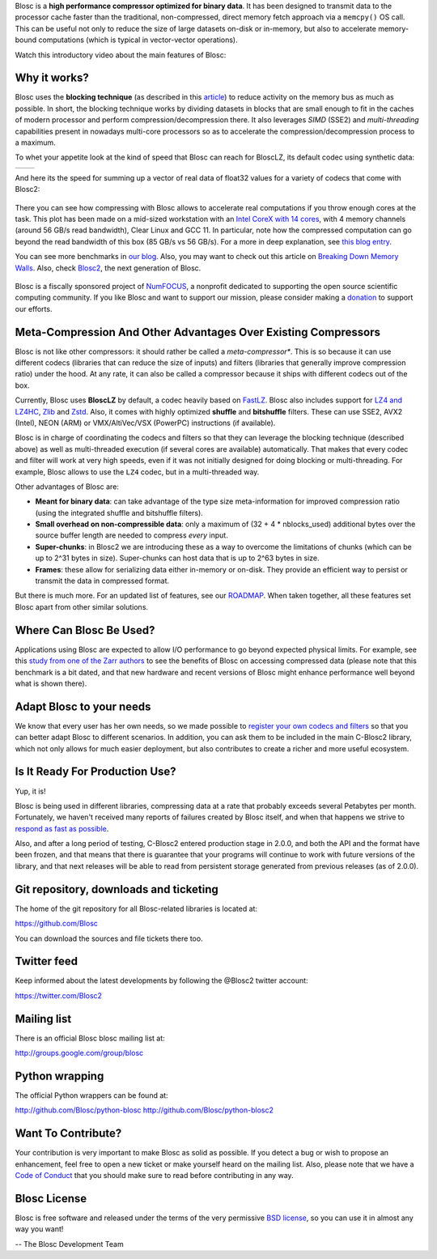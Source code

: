 .. title: What Is Blosc?
.. slug: blosc-in-depth
.. date: 2021-05-06 06:43:07 UTC
.. tags:
.. link:
.. description:
.. type: text
.. .. template: story.tmpl


Blosc is a **high performance compressor optimized for binary
data**. It has been designed to transmit data to the processor cache
faster than the traditional, non-compressed, direct memory fetch
approach via a ``memcpy()`` OS call.  This can be useful not only
to reduce the size of large datasets on-disk or in-memory, but also to
accelerate memory-bound computations (which is typical in vector-vector
operations).

Watch this introductory video about the main features of Blosc:

.. raw:: html

    <embed>
        <script src="https://fast.wistia.com/embed/medias/s6rdj9nbjp.jsonp" async></script><script src="https://fast.wistia.com/assets/external/E-v1.js" async></script><div class="wistia_responsive_padding" style="padding:56.25% 0 0 0;position:relative;"><div class="wistia_responsive_wrapper" style="height:100%;left:0;position:absolute;top:0;width:100%;"><div class="wistia_embed wistia_async_s6rdj9nbjp videoFoam=true" style="height:100%;position:relative;width:100%"><div class="wistia_swatch" style="height:100%;left:0;opacity:0;overflow:hidden;position:absolute;top:0;transition:opacity 200ms;width:100%;"><img src="https://fast.wistia.com/embed/medias/s6rdj9nbjp/swatch" style="filter:blur(5px);height:100%;object-fit:contain;width:100%;" alt="" aria-hidden="true" onload="this.parentNode.style.opacity=1;" /></div></div></div></div>
    </embed>


Why it works?
-------------

Blosc uses the **blocking technique** (as described in this `article
<http://www.blosc.org/docs/StarvingCPUs-CISE-2010.pdf>`_) to reduce
activity on the memory bus as much as possible.  In short, the
blocking technique works by dividing datasets in blocks that are small
enough to fit in the caches of modern processor and perform
compression/decompression there. It also leverages *SIMD* (SSE2)
and *multi-threading* capabilities present in nowadays multi-core
processors so as to accelerate the compression/decompression process
to a maximum.

To whet your appetite look at the kind of speed that Blosc can reach for BloscLZ,
its default codec using synthetic data:

.. |blosclz-c| image::   /images/blosclz-comp.png
.. |blosclz-d| image::   /images/blosclz-decomp.png

+--------------+--------------+
| |blosclz-c|  | |blosclz-d|  |
+--------------+--------------+

And here its the speed for summing up a vector of real data of float32 values
for a variety of codecs that come with Blosc2:

.. figure:: /images/sum_openmp-rainfall.png
   :width: 75%
   :align: center

There you can see how compressing with Blosc allows to accelerate real computations
if you throw enough cores at the task.  This plot has been made on a mid-sized workstation with an `Intel CoreX with 14 cores
<https://ark.intel.com/content/www/us/en/ark/products/198014/intel-core-i9-10940x-x-series-processor-19-25m-cache-3-30-ghz.html>`_,
with 4 memory channels (around 56 GB/s read bandwidth), Clear Linux and GCC 11.
In particular, note how the compressed computation can go beyond the read bandwidth of this box (85 GB/s vs 56 GB/s).
For a more in deep explanation, see `this blog entry <https://www.blosc.org/posts/breaking-memory-walls/>`_.

You can see more benchmarks in `our blog <https://www.blosc.org>`_.
Also, you may want to check out this article on `Breaking Down Memory Walls
<http://www.blosc.org/docs/Breaking-Down-Memory-Walls.pdf>`_.
Also, check `Blosc2 <https://github.com/Blosc/c-blosc2>`_, the next generation of Blosc.

.. raw:: html

   <hr width=50 size=10>

.. figure:: /images/numfocus-sponsored-project.png
   :width: 40%
   :align: center

   Blosc is a fiscally sponsored project of `NumFOCUS <https://numfocus.org>`_,
   a nonprofit dedicated to supporting the open source scientific computing community.
   If you like Blosc and want to support our mission, please consider making a
   `donation <https://numfocus.org/project/blosc>`_ to support our efforts.

.. youtube:: HdscCz97mNs
   :align: center


Meta-Compression And Other Advantages Over Existing Compressors
---------------------------------------------------------------

Blosc is not like other compressors: it should rather be called a
*meta-compressor**.  This is so because it can use different
codecs (libraries that can reduce the size of inputs) and filters
(libraries that generally improve compression ratio) under the hood.
At any rate, it can also be called a compressor because it ships
with different codecs out of the box.

Currently, Blosc uses **BloscLZ** by default, a codec heavily
based on `FastLZ <http://fastlz.org/>`_. Blosc also includes support for `LZ4 and LZ4HC
<https://github.com/lz4/lz4>`_, `Zlib
<https://github.com/zlib-ng/zlib-ng>`_ and
`Zstd <https://github.com/facebook/zstd>`_.  Also,
it comes with highly optimized **shuffle** and **bitshuffle** filters. These can use SSE2, AVX2 (Intel), NEON (ARM) or VMX/AltiVec/VSX (PowerPC) instructions (if available).

Blosc is in charge of coordinating the codecs and filters
so that they can leverage the blocking technique (described above) as
well as multi-threaded execution (if several cores are available)
automatically. That makes that every codec and filter
will work at very high speeds, even if it was not initially designed
for doing blocking or multi-threading. For example, Blosc allows to use the ``LZ4`` codec, but in a multi-threaded way.

Other advantages of Blosc are:

* **Meant for binary data**: can take advantage of the type size
  meta-information for improved compression ratio (using the
  integrated shuffle and bitshuffle filters).

* **Small overhead on non-compressible data**: only a maximum of (32
  + 4 * nblocks_used) additional bytes over the source buffer length
  are needed to compress *every* input.

* **Super-chunks**: in Blosc2 we are introducing these as a way to
  overcome the limitations of chunks (which can be up to 2^31 bytes in size).
  Super-chunks can host data that is up to 2^63 bytes in size.

* **Frames**: these allow for serializing data either in-memory or
  on-disk.  They provide an efficient way to persist or transmit the data
  in compressed format.

But there is much more.  For an updated list of features, see our
`ROADMAP <https://github.com/Blosc/c-blosc2/blob/main/ROADMAP.md>`_.
When taken together, all these features set Blosc apart from other
similar solutions.


Where Can Blosc Be Used?
------------------------

Applications using Blosc are expected to allow I/O performance to go beyond
expected physical limits.  For example, see this
`study from one of the Zarr authors <http://alimanfoo.github.io/2016/09/21/genotype-compression-benchmark.html>`_
to see the benefits of Blosc on accessing compressed data (please note that
this benchmark is a bit dated, and that new hardware and recent versions of Blosc might enhance performance well beyond what is shown there).


Adapt Blosc to your needs
--------------------------

We know that every user has her own needs, so we made possible to `register your own codecs and filters <https://www.blosc.org/posts/registering-plugins/>`_ so that you can better adapt Blosc to different scenarios. In addition, you can ask them to be included in the main C-Blosc2 library, which not only allows for much easier deployment, but also contributes to create a richer and more useful ecosystem. 


Is It Ready For Production Use?
-------------------------------

Yup, it is!

Blosc is being used in different libraries, compressing data at a rate
that probably exceeds several Petabytes per month.  Fortunately, we haven't
received many reports of failures created by Blosc itself, and when
that happens we strive to `respond as fast as possible
<https://www.blosc.org/posts/new-forward-compat-policy/>`_.

Also, and after a long period of testing, C-Blosc2 entered production stage in 2.0.0, and both the API and the format have been frozen, and that means that there is guarantee that your programs will continue to work with future versions of the library, and that next releases will be able to read from persistent storage generated from previous releases (as of 2.0.0).

Git repository, downloads and ticketing
---------------------------------------

The home of the git repository for all Blosc-related libraries is
located at:

https://github.com/Blosc

You can download the sources and file tickets there too.

Twitter feed
------------

Keep informed about the latest developments by following the @Blosc2 twitter account:

https://twitter.com/Blosc2

Mailing list
------------

There is an official Blosc blosc mailing list at:

http://groups.google.com/group/blosc

Python wrapping
---------------

The official Python wrappers can be found at:

http://github.com/Blosc/python-blosc
http://github.com/Blosc/python-blosc2

Want To Contribute?
-------------------

Your contribution is very important to make Blosc as solid as possible.  If
you detect a bug or wish to propose an enhancement, feel free to open a new
ticket or make yourself heard on the mailing list.  Also, please note that
we have a `Code of Conduct <https://github.com/Blosc/community/blob/master/code_of_conduct.md>`_
that you should make sure to read before contributing in any way.

Blosc License
-------------

Blosc is free software and released under the terms of the very
permissive `BSD license <https://en.wikipedia.org/wiki/BSD_licenses>`_,
so you can use it in almost any way you want!

-- The Blosc Development Team

